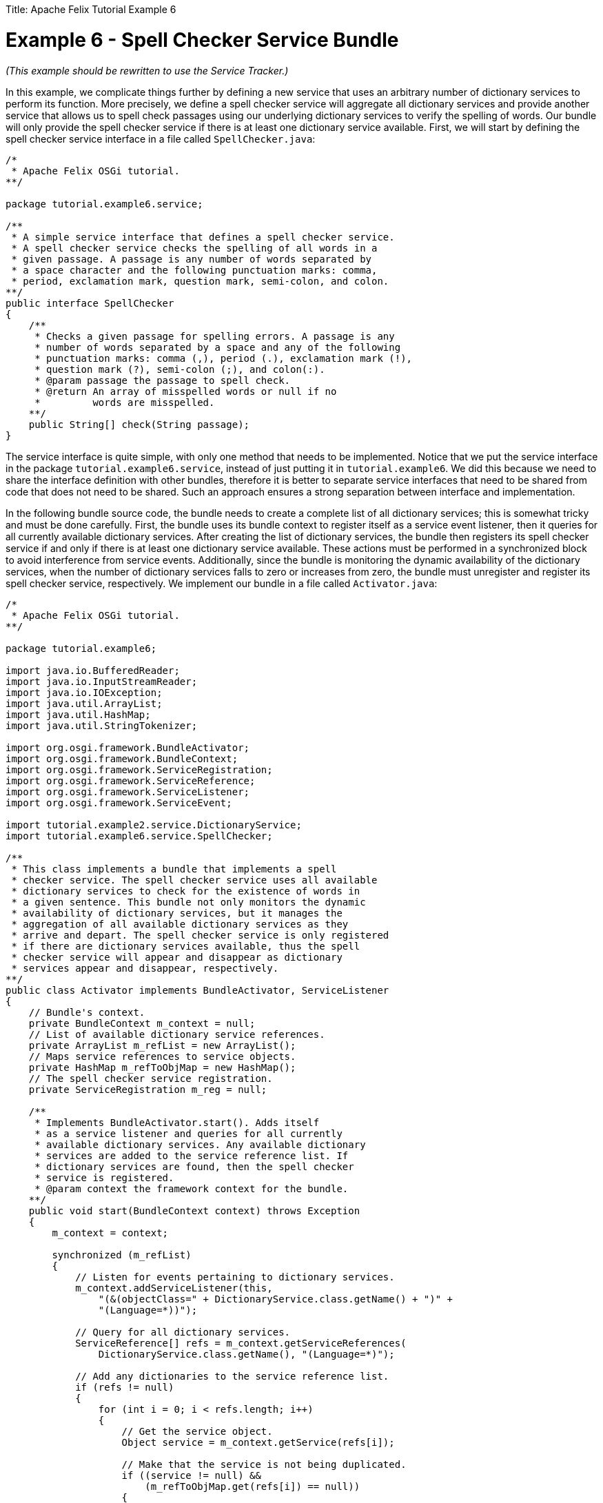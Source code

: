 :doctype: book

Title: Apache Felix Tutorial Example 6

= Example 6 - Spell Checker Service Bundle

_(This example should be rewritten to use the Service Tracker.)_

In this example, we complicate things further by defining a new service that uses an arbitrary number of dictionary services to perform its function.
More precisely, we define a spell checker service will aggregate all dictionary services and provide another service that allows us to spell check passages using our underlying dictionary services to verify the spelling of words.
Our bundle will only provide the spell checker service if there is at least one dictionary service available.
First, we will start by defining the spell checker service interface in a file called `SpellChecker.java`:

....
/*
 * Apache Felix OSGi tutorial.
**/

package tutorial.example6.service;

/**
 * A simple service interface that defines a spell checker service.
 * A spell checker service checks the spelling of all words in a
 * given passage. A passage is any number of words separated by
 * a space character and the following punctuation marks: comma,
 * period, exclamation mark, question mark, semi-colon, and colon.
**/
public interface SpellChecker
{
    /**
     * Checks a given passage for spelling errors. A passage is any
     * number of words separated by a space and any of the following
     * punctuation marks: comma (,), period (.), exclamation mark (!),
     * question mark (?), semi-colon (;), and colon(:).
     * @param passage the passage to spell check.
     * @return An array of misspelled words or null if no
     *         words are misspelled.
    **/
    public String[] check(String passage);
}
....

The service interface is quite simple, with only one method that needs to be implemented.
Notice that we put the service interface in the package `tutorial.example6.service`, instead of just putting it in `tutorial.example6`.
We did this because we need to share the interface definition with other bundles, therefore it is better to separate service interfaces that need to be shared from code that does not need to be shared.
Such an approach ensures a strong separation between interface and implementation.

In the following bundle source code, the bundle needs to create a complete list of all dictionary services;
this is somewhat tricky and must be done carefully.
First, the bundle uses its bundle context to register itself as a service event listener, then it queries for all currently available dictionary services.
After creating the list of dictionary services, the bundle then registers its spell checker service if and only if there is at least one dictionary service available.
These actions must be performed in a synchronized block to avoid interference from service events.
Additionally, since the bundle is monitoring the dynamic availability of the dictionary services, when the number of dictionary services falls to zero or increases from zero, the bundle must unregister and register its spell checker service, respectively.
We implement our bundle in a file called `Activator.java`:

....
/*
 * Apache Felix OSGi tutorial.
**/

package tutorial.example6;

import java.io.BufferedReader;
import java.io.InputStreamReader;
import java.io.IOException;
import java.util.ArrayList;
import java.util.HashMap;
import java.util.StringTokenizer;

import org.osgi.framework.BundleActivator;
import org.osgi.framework.BundleContext;
import org.osgi.framework.ServiceRegistration;
import org.osgi.framework.ServiceReference;
import org.osgi.framework.ServiceListener;
import org.osgi.framework.ServiceEvent;

import tutorial.example2.service.DictionaryService;
import tutorial.example6.service.SpellChecker;

/**
 * This class implements a bundle that implements a spell
 * checker service. The spell checker service uses all available
 * dictionary services to check for the existence of words in
 * a given sentence. This bundle not only monitors the dynamic
 * availability of dictionary services, but it manages the
 * aggregation of all available dictionary services as they
 * arrive and depart. The spell checker service is only registered
 * if there are dictionary services available, thus the spell
 * checker service will appear and disappear as dictionary
 * services appear and disappear, respectively.
**/
public class Activator implements BundleActivator, ServiceListener
{
    // Bundle's context.
    private BundleContext m_context = null;
    // List of available dictionary service references.
    private ArrayList m_refList = new ArrayList();
    // Maps service references to service objects.
    private HashMap m_refToObjMap = new HashMap();
    // The spell checker service registration.
    private ServiceRegistration m_reg = null;

    /**
     * Implements BundleActivator.start(). Adds itself
     * as a service listener and queries for all currently
     * available dictionary services. Any available dictionary
     * services are added to the service reference list. If
     * dictionary services are found, then the spell checker
     * service is registered.
     * @param context the framework context for the bundle.
    **/
    public void start(BundleContext context) throws Exception
    {
        m_context = context;

        synchronized (m_refList)
        {
            // Listen for events pertaining to dictionary services.
            m_context.addServiceListener(this,
                "(&(objectClass=" + DictionaryService.class.getName() + ")" +
                "(Language=*))");

            // Query for all dictionary services.
            ServiceReference[] refs = m_context.getServiceReferences(
                DictionaryService.class.getName(), "(Language=*)");

            // Add any dictionaries to the service reference list.
            if (refs != null)
            {
                for (int i = 0; i < refs.length; i++)
                {
                    // Get the service object.
                    Object service = m_context.getService(refs[i]);

                    // Make that the service is not being duplicated.
                    if ((service != null) &&
                        (m_refToObjMap.get(refs[i]) == null))
                    {
                        // Add to the reference list.
                        m_refList.add(refs[i]);
                        // Map reference to service object for easy look up.
                        m_refToObjMap.put(refs[i], service);
                    }
                }

                // Register spell checker service if there are any
                // dictionary services.
                if (m_refList.size() > 0)
                {
                    m_reg = m_context.registerService(
                        SpellChecker.class.getName(),
                        new SpellCheckerImpl(), null);
                }
            }
        }
    }

    /**
     * Implements BundleActivator.stop(). Does nothing since
     * the framework will automatically unregister any registered services,
     * release any used services, and remove any event listeners.
     * @param context the framework context for the bundle.
    **/
    public void stop(BundleContext context)
    {
        // NOTE: The services automatically released.
    }

    /**
     * Implements ServiceListener.serviceChanged(). Monitors
     * the arrival and departure of dictionary services, adding and
     * removing them from the service reference list, respectively.
     * In the case where no more dictionary services are available,
     * the spell checker service is unregistered. As soon as any dictionary
     * service becomes available, the spell checker service is
     * reregistered.
     * @param event the fired service event.
    **/
    public void serviceChanged(ServiceEvent event)
    {
        synchronized (m_refList)
        {
            // Add the new dictionary service to the service list.
            if (event.getType() == ServiceEvent.REGISTERED)
            {
                // Get the service object.
                Object service = m_context.getService(event.getServiceReference());

                // Make that the service is not being duplicated.
                if ((service != null) &&
                    (m_refToObjMap.get(event.getServiceReference()) == null))
                {
                    // Add to the reference list.
                    m_refList.add(event.getServiceReference());
                    // Map reference to service object for easy look up.
                    m_refToObjMap.put(event.getServiceReference(), service);

                    // Register spell checker service if necessary.
                    if (m_reg == null)
                    {
                        m_reg = m_context.registerService(
                            SpellChecker.class.getName(),
                            new SpellCheckerImpl(), null);
                    }
                }
                else if (service != null)
                {
                    m_context.ungetService(event.getServiceReference());
                }
            }
            // Remove the departing service from the service list.
            else if (event.getType() == ServiceEvent.UNREGISTERING)
            {
                // Make sure the service is in the list.
                if (m_refToObjMap.get(event.getServiceReference()) != null)
                {
                    // Unget the service object.
                    m_context.ungetService(event.getServiceReference());
                    // Remove service reference.
                    m_refList.remove(event.getServiceReference());
                    // Remove service reference from map.
                    m_refToObjMap.remove(event.getServiceReference());

                    // If there are no more dictionary services,
                    // then unregister spell checker service.
                    if (m_refList.size() == 0)
                    {
                        m_reg.unregister();
                        m_reg = null;
                    }
                }
            }
        }
    }

    /**
     * A private inner class that implements a spell checker service;
     * see SpellChecker for details of the service.
    **/
    private class SpellCheckerImpl implements SpellChecker
    {
        /**
         * Implements SpellChecker.check(). Checks the
         * given passage for misspelled words.
         * @param passage the passage to spell check.
         * @return An array of misspelled words or null if no
         *         words are misspelled.
        **/
        public String[] check(String passage)
        {
            // No misspelled words for an empty string.
            if ((passage == null) || (passage.length() == 0))
            {
                return null;
            }

            ArrayList errorList = new ArrayList();

            // Tokenize the passage using spaces and punctionation.
            StringTokenizer st = new StringTokenizer(passage, " ,.!?;:");

            // Lock the service list.
            synchronized (m_refList)
            {
                // Loop through each word in the passage.
                while (st.hasMoreTokens())
                {
                    String word = st.nextToken();

                    boolean correct = false;

                    // Check each available dictionary for the current word.
                    for (int i = 0; (!correct) && (i < m_refList.size()); i++)
                    {
                        DictionaryService dictionary =
                            (DictionaryService) m_refToObjMap.get(m_refList.get(i));

                        if (dictionary.checkWord(word))
                        {
                            correct = true;
                        }
                    }

                    // If the word is not correct, then add it
                    // to the incorrect word list.
                    if (!correct)
                    {
                        errorList.add(word);
                    }
                }
            }

            // Return null if no words are incorrect.
            if (errorList.size() == 0)
            {
                return null;
            }

            // Return the array of incorrect words.
            return (String[]) errorList.toArray(new String[errorList.size()]);
        }
    }
}
....

Note that we do not need to unregister the service in stop() method, because the OSGi framework will automatically do so for us.
The spell checker service that we have implemented is very simple;
it simply parses a given passage into words and then loops through all available dictionary services for each word until it determines that the word is correct.
Any incorrect words are added to an error list that will be returned to the caller.
This solution is not optimal and is only intended for educational purposes.
Next, we create a `manifest.mf` file that contains the meta-data for our bundle:

 Bundle-Name: Spell checker service
 Bundle-Description: A bundle that implements a simple spell checker service
 Bundle-Vendor: Richard Hall
 Bundle-Version: 1.0.0
 Bundle-Activator: tutorial.example6.Activator
 Export-Package: tutorial.example6.service
 Import-Package: org.osgi.framework,
  tutorial.example2.service

We specify which class used to activate the bundle via the `Bundle-Activator` attribute.
Our bundle exports the spell checker service interface using the `Export-Package` attribute and imports the OSGi core framework and dictionary service interface packages using the `Import-Package` attribute.
(Note: Make sure your manifest file ends in a trailing carriage return or else the last line will be ignored.)

To compile our source, we need to have the `felix.jar` file (found in Felix' `bin` directory) and the example2.jar file in our class path.
We compile the source file using a command like:

 javac -d c:\classes *.java

This command compiles all source files and outputs the generated classes into a subdirectory of the `c:\classes` directory;
this subdirectory is `tutorial\example6`, named after the package we specified in the source file.
For the above command to work, the `c:\classes` directory must exist.
After compiling, we need to create a JAR file containing the generated package directories.
We will also add our manifest file that contains the bundle's meta-data to the JAR file.
To create the JAR file, we issue the command:

 jar cfm example6.jar manifest.mf -C c:\classes tutorial\example6

This command creates a JAR file using the manifest file we created and includes all of the classes in the `tutorial\example6` directory inside of the `c:\classes` directory.
Once the JAR file is created, we are ready to install and start the bundle.

To run Felix, we follow the instructions described in usage.html.
When we start Felix, it asks for a profile name, we will put all of our bundles in a profile named `tutorial`.
After running Felix, we should stop all tutorial bundles except for the service bundles.
Use the `lb` command to make sure that only the bundles from Example 2 and Example 2b are active;
use the `start` and `stop` commands as appropriate to start and stop the various tutorial bundles, respectively.
(Note: Felix uses some bundles to provide its command shell, so do not stop these bundles.) Now we can install and start our spell checker service bundle.
Assuming that we created our bundle in the directory `c:\tutorial`, we can install and start it in Felix' shell using the following command:

 start file:/c:/tutorial/example6.jar

The above command installs and starts the bundle in a single step;
it is also possible to install and start the bundle in two steps by using the Felix `install` and `start` shell commands.
To stop the bundle, use the Felix `stop` shell command.
Using the Felix shell `lb` command to get the bundle identifier number for our spell checker service bundle and we can stop and restart it at will using the `stop` and `start` commands, respectively.
Using the `services` command, we can see which services are currently available in the OSGi framework, including our dictionary and spell checker services.
We can experiment with our spell checker service's dynamic availability by stopping the dictionary service bundles;
when both dictionary services are stopped, the `services` command will reveal that our bundle is no longer offering its spell checker service.
Likewise, when the dictionary services comeback, so will our spell checker service.
We create a client for our spell checker service in Example 7.
To exit Felix, we use the `shutdown` command.

